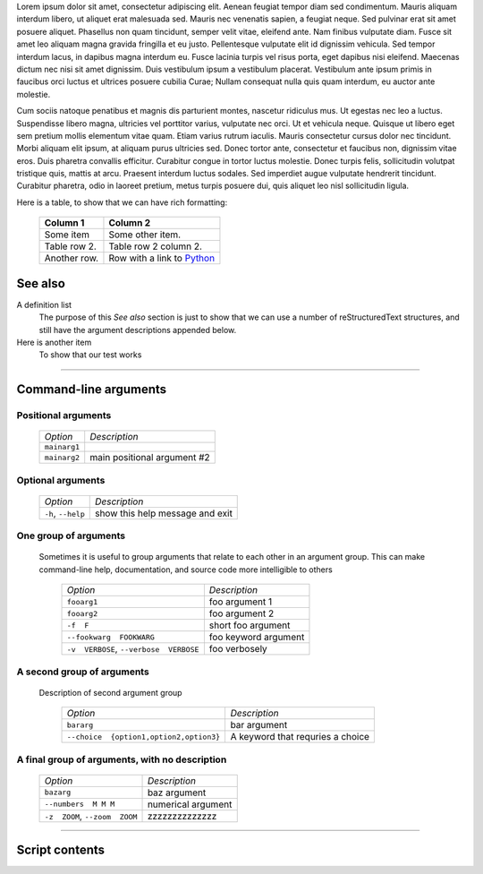 Lorem ipsum dolor sit amet, consectetur adipiscing elit. Aenean feugiat
tempor diam sed condimentum. Mauris aliquam interdum libero, ut aliquet
erat malesuada sed. Mauris nec venenatis sapien, a feugiat neque. Sed
pulvinar erat sit amet posuere aliquet. Phasellus non quam tincidunt,
semper velit vitae, eleifend ante. Nam finibus vulputate diam. Fusce sit
amet leo aliquam magna gravida fringilla et eu justo. Pellentesque vulputate
elit id dignissim vehicula. Sed tempor interdum lacus, in dapibus magna
interdum eu. Fusce lacinia turpis vel risus porta, eget dapibus nisi
eleifend. Maecenas dictum nec nisi sit amet dignissim. Duis vestibulum
ipsum a vestibulum placerat. Vestibulum ante ipsum primis in faucibus orci
luctus et ultrices posuere cubilia Curae; Nullam consequat nulla quis quam
interdum, eu auctor ante molestie.

Cum sociis natoque penatibus et magnis dis parturient montes, nascetur
ridiculus mus. Ut egestas nec leo a luctus. Suspendisse libero magna,
ultricies vel porttitor varius, vulputate nec orci. Ut et vehicula neque.
Quisque ut libero eget sem pretium mollis elementum vitae quam. Etiam varius
rutrum iaculis. Mauris consectetur cursus dolor nec tincidunt. Morbi aliquam
elit ipsum, at aliquam purus ultricies sed. Donec tortor ante, consectetur
et faucibus non, dignissim vitae eros. Duis pharetra convallis efficitur.
Curabitur congue in tortor luctus molestie. Donec turpis felis, sollicitudin
volutpat tristique quis, mattis at arcu. Praesent interdum luctus sodales.
Sed imperdiet augue vulputate hendrerit tincidunt. Curabitur pharetra, odio
in laoreet pretium, metus turpis posuere dui, quis aliquet leo nisl
sollicitudin ligula.

Here is a table, to show that we can have rich formatting:

    =============  ======================================================
    **Column 1**   **Column 2**
    -------------  ------------------------------------------------------
     Some item     Some other item.

     Table row 2.  Table row 2 column 2.

     Another row.  Row with a link to `Python <https://www.python.org>`_
    =============  ======================================================
 

See also
--------
A definition list
    The purpose of this `See also` section is just to show that we can use
    a number of reStructuredText structures, and still have the argument
    descriptions appended below.

Here is another item
    To show that our test works


------------


Command-line arguments
----------------------

Positional arguments
~~~~~~~~~~~~~~~~~~~~

    ============= ===========================
    *Option*      *Description*
    ------------- ---------------------------
    ``mainarg1``  
    ``mainarg2``  main positional argument #2
    ============= ===========================


Optional arguments
~~~~~~~~~~~~~~~~~~

    =================== ===============================
    *Option*            *Description*
    ------------------- -------------------------------
    ``-h``, ``--help``  show this help message and exit
    =================== ===============================


One group of arguments
~~~~~~~~~~~~~~~~~~~~~~
  Sometimes it is useful to group arguments that relate to each other in an
  argument group. This can make command-line help, documentation, and source
  code more intelligible to others

    ======================================== =====================================
    *Option*                                 *Description*
    ---------------------------------------- -------------------------------------
    ``fooarg1``                              foo argument 1
    ``fooarg2``                              foo argument 2
    ``-f  F``                                short foo argument
    ``--fookwarg  FOOKWARG``                 foo keyword argument
    ``-v  VERBOSE``, ``--verbose  VERBOSE``                          foo verbosely
    ======================================== =====================================


A second group of arguments
~~~~~~~~~~~~~~~~~~~~~~~~~~~
  Description of second argument group

    ======================================== ========================================================
    *Option*                                 *Description*
    ---------------------------------------- --------------------------------------------------------
    ``bararg``                               bar argument
    ``--choice  {option1,option2,option3}``                          A keyword that requries a choice
    ======================================== ========================================================


A final group of arguments, with no description
~~~~~~~~~~~~~~~~~~~~~~~~~~~~~~~~~~~~~~~~~~~~~~~

    =============================== ==================
    *Option*                        *Description*
    ------------------------------- ------------------
    ``bazarg``                      baz argument
    ``--numbers  M M M``            numerical argument
    ``-z  ZOOM``, ``--zoom  ZOOM``  zzzzzzzzzzzzzz
    =============================== ==================


------------


Script contents
---------------
